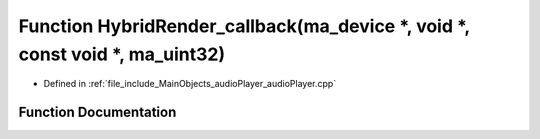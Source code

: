 .. _exhale_function_audio_player_8cpp_1a7d838e56a4484d297c33aa7a2c01ca91:

Function HybridRender_callback(ma_device \*, void \*, const void \*, ma_uint32)
===============================================================================

- Defined in :ref:`file_include_MainObjects_audioPlayer_audioPlayer.cpp`


Function Documentation
----------------------


.. doxygenfunction:: HybridRender_callback(ma_device *, void *, const void *, ma_uint32)
   :project: Project_DJ_Engine